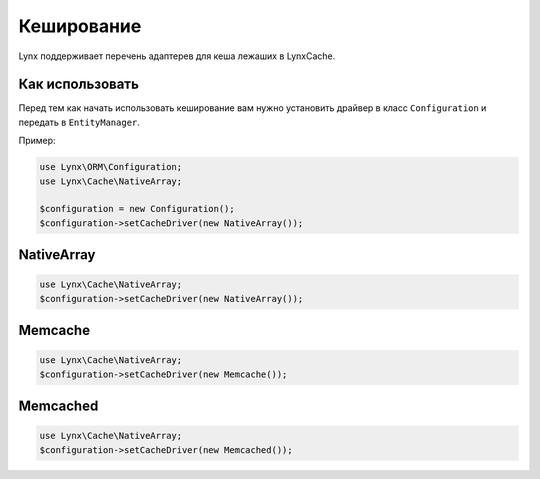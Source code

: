 Кеширование
===========

Lynx поддерживает перечень адаптерев для кеша лежаших в Lynx\Cache.

Как использовать
----------------

Перед тем как начать использовать кеширование вам нужно установить драйвер в класс ``Configuration`` и передать в ``EntityManager``.

Пример:

.. code-block:: php

	use Lynx\ORM\Configuration;
	use Lynx\Cache\NativeArray;

	$configuration = new Configuration();
	$configuration->setCacheDriver(new NativeArray());

NativeArray
-----------

.. code-block:: php

	use Lynx\Cache\NativeArray;
	$configuration->setCacheDriver(new NativeArray());

Memcache
--------

.. code-block:: php

	use Lynx\Cache\NativeArray;
	$configuration->setCacheDriver(new Memcache());

Memcached
---------

.. code-block:: php

	use Lynx\Cache\NativeArray;
	$configuration->setCacheDriver(new Memcached());





